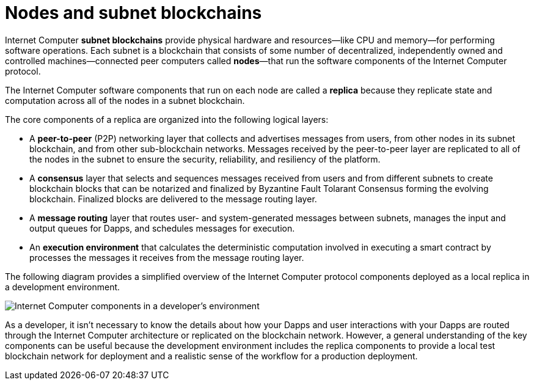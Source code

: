 = Nodes and subnet blockchains
:keywords: Internet Computer,blockchain,protocol,replica,subnet,data center,smart contract,canister,developer
:proglang: Motoko
:platform: Internet Computer platform
:IC: Internet Computer
:company-id: DFINITY

{IC} **subnet blockchains** provide physical hardware and resources—like CPU and memory—for performing software operations. Each subnet is a blockchain that consists of some number of decentralized, independently owned and controlled machines—connected peer computers called **nodes**—that run the software components of the {IC} protocol. 

The {IC} software components that run on each node are called a **replica** because they replicate state and computation across all of the nodes in a subnet blockchain.

The core components of a replica are organized into the following logical layers:

* A **peer-to-peer** (P2P) networking layer that collects and advertises messages from users, from other nodes in its subnet blockchain, and from other sub-blockchain networks. Messages received by the peer-to-peer layer are replicated to all of the nodes in the subnet to ensure the security, reliability, and resiliency of the platform.
* A *consensus* layer that selects and sequences messages received from users and from different subnets to create blockchain blocks that can be notarized and finalized by Byzantine Fault Tolarant Consensus forming the evolving blockchain.  Finalized blocks are delivered to the message routing layer. 
* A *message routing* layer that routes user- and system-generated messages between subnets, manages the input and output queues for Dapps, and schedules messages for execution.
* An *execution environment* that calculates the deterministic computation involved in executing a smart contract by processes the messages it receives from the message routing layer.

The following diagram provides a simplified overview of the {IC} protocol components deployed as a local replica in a development environment.

image:SDK-protocol-local-overview.svg[Internet Computer components in a developer’s environment]

As a developer, it isn’t necessary to know the details about how your Dapps and user interactions with your Dapps are routed through the {IC} architecture or replicated on the blockchain network. 
However, a general understanding of the key components can be useful because the development environment includes the replica components to provide a local test blockchain network for deployment and a realistic sense of the workflow for a production deployment.

////

== Want to learn more?

If you are looking for more information about nodes and subnet management, check out the following related resources:

* link:https://www.youtube.com/watch?v=LKpGuBOXxtQ[Introducing Canisters — An Evolution of Smart Contracts (video)]

////

